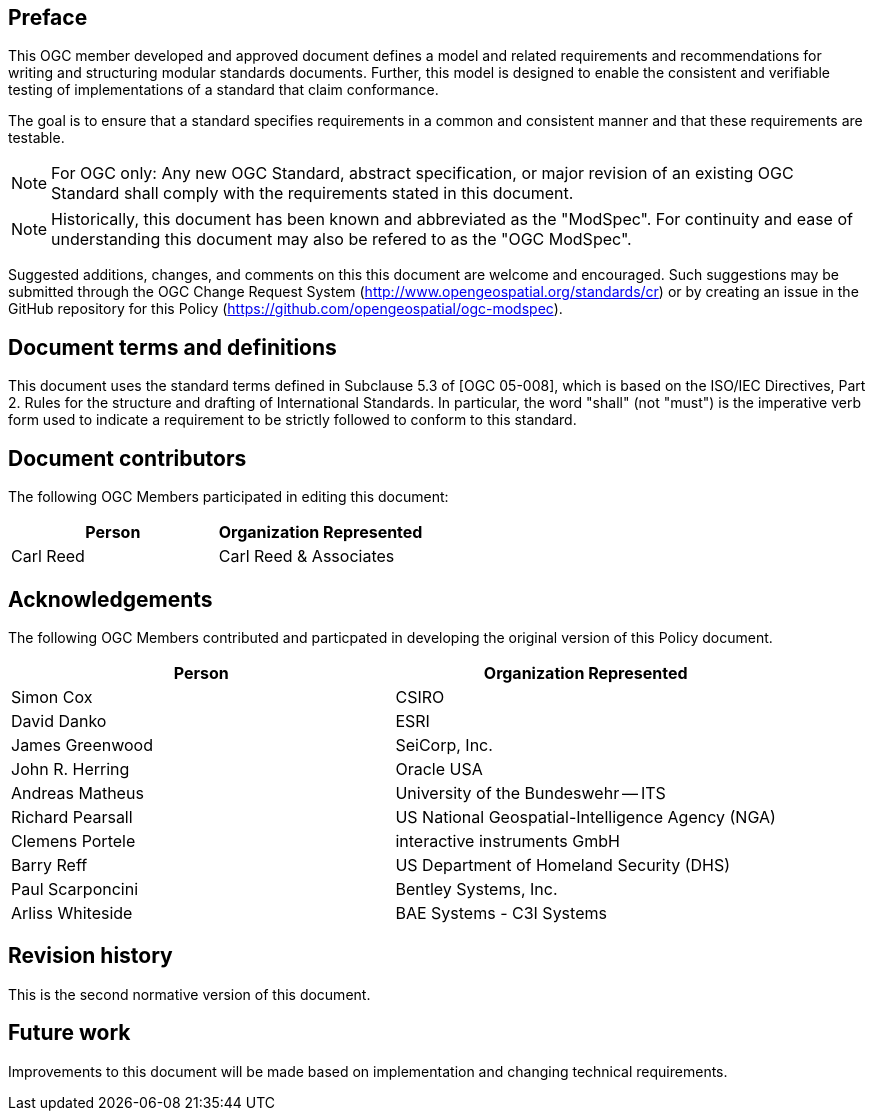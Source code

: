 [.preface]
== Preface

This OGC member developed and approved document defines a model and related requirements and recommendations for writing and structuring modular standards documents. Further, this model is designed to enable the consistent and verifiable testing of implementations of a standard that claim conformance.

The goal is to ensure that a standard specifies requirements in a common and consistent manner and that these requirements are testable.

NOTE: For OGC only: Any new OGC Standard, abstract specification, or major revision of an existing OGC Standard shall comply with the requirements stated in this document.

NOTE: Historically, this document has been known and abbreviated as the "ModSpec". For continuity and ease of understanding this document may also be refered to as the "OGC ModSpec".

Suggested additions, changes, and comments on this this document are welcome and
encouraged. Such suggestions may be submitted through the OGC Change Request System
(http://www.opengeospatial.org/standards/cr) or by creating an issue in the GitHub repository for this Policy (https://github.com/opengeospatial/ogc-modspec).

[.preface]
== Document terms and definitions

This document uses the standard terms defined in Subclause 5.3 of [OGC 05-008], which
is based on the ISO/IEC Directives, Part 2. Rules for the structure and drafting of
International Standards. In particular, the word "shall" (not "must") is the
imperative verb form used to indicate a requirement to be strictly followed to
conform to this standard.

[.preface]
== Document contributors

The following OGC Members participated in editing this document:

[%unnumbered]
|===
^h| Person ^h| Organization Represented
| Carl Reed | Carl Reed & Associates
|===

[.preface]
== Acknowledgements

The following OGC Members contributed and particpated in developing the original version of this Policy document.

[%unnumbered]
|===
^h| Person ^h| Organization Represented
| Simon Cox | CSIRO
| David Danko | ESRI
| James Greenwood | SeiCorp, Inc.
| John R. Herring | Oracle USA
| Andreas Matheus | University of the Bundeswehr -- ITS
| Richard Pearsall | US National Geospatial-Intelligence Agency (NGA)
| Clemens Portele | interactive instruments GmbH
| Barry Reff | US Department of Homeland Security (DHS)
| Paul Scarponcini | Bentley Systems, Inc.
| Arliss Whiteside | BAE Systems - C3I Systems
|===

[.preface]
== Revision history

This is the second normative version of this document.

[.preface]
== Future work

Improvements to this document will be made based on implementation and changing technical requirements.
